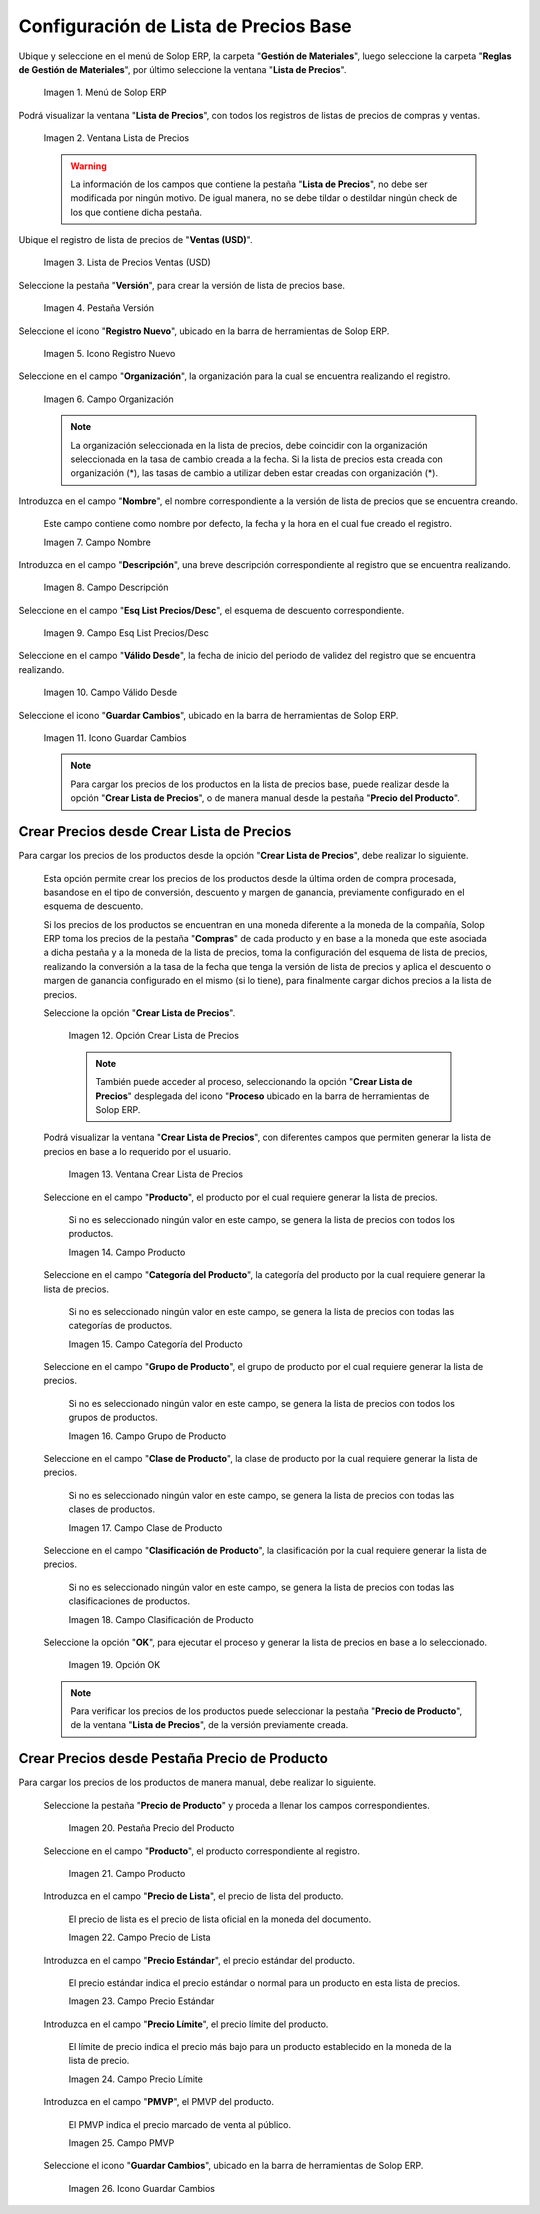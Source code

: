 .. |menú de lista de precios| image:: resources/price-list-menu.png
.. |ventana lista de precios| image:: resources/price-list-window.png
.. |registro de ventas usd para lista de precios base| image:: resources/usd-sales-record-for-base-price-list.png
.. |pestaña versión para lista de precios base| image:: resources/version-tab-for-base-price-list.png
.. |icono registro nuevo para lista de precios base| image:: resources/new-record-icon-for-base-price-list.png
.. |campo organización para lista de precios base| image:: resources/organization-field-for-base-price-list.png
.. |campo nombre para lista de precios base| image:: resources/name-field-for-base-price-list.png
.. |campo descripción para lista de precios base| image:: resources/description-field-for-base-price-list.png
.. |campo esquema de lista de precios descuento para lista de precios base| image:: resources/discount-price-list-schema-field-for-base-price-list.png
.. |campo válido desde para lista de precios base| image:: resources/valid-from-field-for-base-price-list.png
.. |icono guardar cambios para lista de precios base| image:: resources/save-changes-icon-for-base-price-list.png
.. |opción crear lista de precios para lista de precios base| image:: resources/option-create-price-list-for-base-price-list.png
.. |ventana crear lista de precios para lista de precios base| image:: resources/window-create-price-list-for-base-price-list.png
.. |campo producto de la ventana crear lista de precios para lista de precios base| image:: resources/product-field-of-the-create-price-list-window-for-base-price-list.png
.. |campo categoría del producto de la ventana crear lista de precios para lista de precios base| image:: resources/product-category-field-of-the-create-price-list-window-for-base-price-list.png
.. |campo grupo de producto de la ventana crear lista de precios para lista de precios base| image:: resources/product-group-field-of-the-create-price-list-window-for-base-price-list.png
.. |campo clase de producto de la ventana crear lista de precios para lista de precios base| image:: resources/product-class-field-of-the-create-price-list-window-for-base-price-list.png
.. |campo clasificación de producto de la ventana crear lista de precios para lista de precios base| image:: resources/product-classification-field-of-the-create-price-list-window-for-base-price-list.png
.. |opción ok de la ventana crear lista de precios para lista de precios base| image:: resources/ok-option-of-the-window-create-price-list-for-base-price-list.png
.. |pestaña precio del producto para lista de precios base| image:: resources/product-price-tab-for-base-price-list.png
.. |campo producto de la pestaña precio de producto| image:: resources/product-field-of-the-product-price-tab.png
.. |campo precio de lista de la pestaña precio de producto| image:: resources/list-price-field-of-the-product-price-tab.png
.. |campo precio estándar de la pestaña precio de producto| image:: resources/standard-price-field-of-the-product-price-tab.png
.. |campo precio límite de la pestaña precio de producto| image:: resources/limit-price-field-of-the-product-price-tab.png
.. |campo pmvp de la pestaña precio de producto| image:: resources/pmvp-field-of-the-product-price-tab.png
.. |icono guardar cambios de la pestaña precio de producto| image:: resources/icon-save-changes-of-the-product-price-tab.png

.. _documento/configuración-de-lista-de-precios-base:

**Configuración de Lista de Precios Base**
==========================================

Ubique y seleccione en el menú de Solop ERP, la carpeta "**Gestión de Materiales**", luego seleccione la carpeta "**Reglas de Gestión de Materiales**", por último seleccione la ventana "**Lista de Precios**". 

    |menú de lista de precios|

    Imagen 1. Menú de Solop ERP

Podrá visualizar la ventana "**Lista de Precios**", con todos los registros de listas de precios de compras y ventas.

    |ventana lista de precios|

    Imagen 2. Ventana Lista de Precios

    .. warning::

        La información de los campos que contiene la pestaña "**Lista de Precios**", no debe ser modificada por ningún motivo. De igual manera, no se debe tildar o destildar ningún check de los que contiene dicha pestaña.

Ubique el registro de lista de precios de "**Ventas (USD)**".

    |registro de ventas usd para lista de precios base|

    Imagen 3. Lista de Precios Ventas (USD)

Seleccione la pestaña "**Versión**", para crear la versión de lista de precios base.

    |pestaña versión para lista de precios base|

    Imagen 4. Pestaña Versión

Seleccione el icono "**Registro Nuevo**", ubicado en la barra de herramientas de Solop ERP.

    |icono registro nuevo para lista de precios base|

    Imagen 5. Icono Registro Nuevo 

Seleccione en el campo "**Organización**", la organización para la cual se encuentra realizando el registro.

    |campo organización para lista de precios base|

    Imagen 6. Campo Organización

    .. note::

        La organización seleccionada en la lista de precios, debe coincidir con la organización seleccionada en la tasa de cambio creada a la fecha. Si la lista de precios esta creada con organización (*), las tasas de cambio a utilizar deben estar creadas con organización (*).

Introduzca en el campo "**Nombre**", el nombre correspondiente a la versión de lista de precios que se encuentra creando.

    Este campo contiene como nombre por defecto, la fecha y la hora en el cual fue creado el registro.

    |campo nombre para lista de precios base|

    Imagen 7. Campo Nombre

Introduzca en el campo "**Descripción**", una breve descripción correspondiente al registro que se encuentra realizando.

    |campo descripción para lista de precios base|

    Imagen 8. Campo Descripción

Seleccione en el campo "**Esq List Precios/Desc**", el esquema de descuento correspondiente.

    |campo esquema de lista de precios descuento para lista de precios base|

    Imagen 9. Campo Esq List Precios/Desc

Seleccione en el campo "**Válido Desde**", la fecha de inicio del periodo de validez del registro que se encuentra realizando.

    |campo válido desde para lista de precios base|

    Imagen 10. Campo Válido Desde

Seleccione el icono "**Guardar Cambios**", ubicado en la barra de herramientas de Solop ERP.

    |icono guardar cambios para lista de precios base|

    Imagen 11. Icono Guardar Cambios

    .. note::
    
        Para cargar los precios de los productos en la lista de precios base, puede realizar desde la opción "**Crear Lista de Precios**", o de manera manual desde la pestaña "**Precio del Producto**".

.. _documento/paso-crear-precios-desde-crear-lista-de-precios:

**Crear Precios desde Crear Lista de Precios**
----------------------------------------------

Para cargar los precios de los productos desde la opción "**Crear Lista de Precios**", debe realizar lo siguiente.

    Esta opción permite crear los precios de los productos desde la última orden de compra procesada, basandose en el tipo de conversión, descuento y margen de ganancia, previamente configurado en el esquema de descuento. 

    Si los precios de los productos se encuentran en una moneda diferente a la moneda de la compañía, Solop ERP toma los precios de la pestaña "**Compras**" de cada producto y en base a la moneda que este asociada a dicha pestaña y a la moneda de la lista de precios, toma la configuración del esquema de lista de precios, realizando la conversión a la tasa de la fecha que tenga la versión de lista de precios y aplica el descuento o margen de ganancia configurado en el mismo (si lo tiene), para finalmente cargar dichos precios a la lista de precios.

    Seleccione la opción "**Crear Lista de Precios**".

        |opción crear lista de precios para lista de precios base|

        Imagen 12. Opción Crear Lista de Precios

        .. note::

            También puede acceder al proceso, seleccionando la opción "**Crear Lista de Precios**" desplegada del icono "**Proceso** ubicado en la barra de herramientas de Solop ERP.

    Podrá visualizar la ventana "**Crear Lista de Precios**", con diferentes campos que permiten generar la lista de precios en base a lo requerido por el usuario.

        |ventana crear lista de precios para lista de precios base|

        Imagen 13. Ventana Crear Lista de Precios

    Seleccione en el campo "**Producto**", el producto por el cual requiere generar la lista de precios.

        Si no es seleccionado ningún valor en este campo, se genera la lista de precios con todos los productos.

        |campo producto de la ventana crear lista de precios para lista de precios base|

        Imagen 14. Campo Producto

    Seleccione en el campo "**Categoría del Producto**", la categoría del producto por la cual requiere generar la lista de precios.

        Si no es seleccionado ningún valor en este campo, se genera la lista de precios con todas las categorías de productos.

        |campo categoría del producto de la ventana crear lista de precios para lista de precios base|

        Imagen 15. Campo Categoría del Producto

    Seleccione en el campo "**Grupo de Producto**", el grupo de producto por el cual requiere generar la lista de precios.

        Si no es seleccionado ningún valor en este campo, se genera la lista de precios con todos los grupos de productos.

        |campo grupo de producto de la ventana crear lista de precios para lista de precios base|

        Imagen 16. Campo Grupo de Producto

    Seleccione en el campo "**Clase de Producto**", la clase de producto por la cual requiere generar la lista de precios.

        Si no es seleccionado ningún valor en este campo, se genera la lista de precios con todas las clases de productos.

        |campo clase de producto de la ventana crear lista de precios para lista de precios base|

        Imagen 17. Campo Clase de Producto

    Seleccione en el campo "**Clasificación de Producto**", la clasificación por la cual requiere generar la lista de precios.

        Si no es seleccionado ningún valor en este campo, se genera la lista de precios con todas las clasificaciones de productos.

        |campo clasificación de producto de la ventana crear lista de precios para lista de precios base|

        Imagen 18. Campo Clasificación de Producto

    Seleccione la opción "**OK**", para ejecutar el proceso y generar la lista de precios en base a lo seleccionado.

        |opción ok de la ventana crear lista de precios para lista de precios base|

        Imagen 19. Opción OK

    .. note::

        Para verificar los precios de los productos puede seleccionar la pestaña "**Precio de Producto**", de la ventana "**Lista de Precios**", de la versión previamente creada.

.. _documento/paso-crear-precios-desde-pestaña-precio-de-producto:

**Crear Precios desde Pestaña Precio de Producto**
--------------------------------------------------

Para cargar los precios de los productos de manera manual, debe realizar lo siguiente.

    Seleccione la pestaña "**Precio de Producto**" y proceda a llenar los campos correspondientes.

        |pestaña precio del producto para lista de precios base|

        Imagen 20. Pestaña Precio del Producto

    Seleccione en el campo "**Producto**", el producto correspondiente al registro.

        |campo producto de la pestaña precio de producto|

        Imagen 21. Campo Producto

    Introduzca en el campo "**Precio de Lista**", el precio de lista del producto.

        El precio de lista es el precio de lista oficial en la moneda del documento.

        |campo precio de lista de la pestaña precio de producto|

        Imagen 22. Campo Precio de Lista 

    Introduzca en el campo "**Precio Estándar**", el precio estándar del producto.

        El precio estándar indica el precio estándar o normal para un producto en esta lista de precios.

        |campo precio estándar de la pestaña precio de producto|

        Imagen 23. Campo Precio Estándar

    Introduzca en el campo "**Precio Límite**", el precio límite del producto.

        El límite de precio indica el precio más bajo para un producto establecido en la moneda de la lista de precio.

        |campo precio límite de la pestaña precio de producto|

        Imagen 24. Campo Precio Límite 

    Introduzca en el campo "**PMVP**", el PMVP del producto.

        El PMVP indica el precio marcado de venta al público.

        |campo pmvp de la pestaña precio de producto|

        Imagen 25. Campo PMVP

    Seleccione el icono "**Guardar Cambios**", ubicado en la barra de herramientas de Solop ERP.

        |icono guardar cambios de la pestaña precio de producto|

        Imagen 26. Icono Guardar Cambios 
